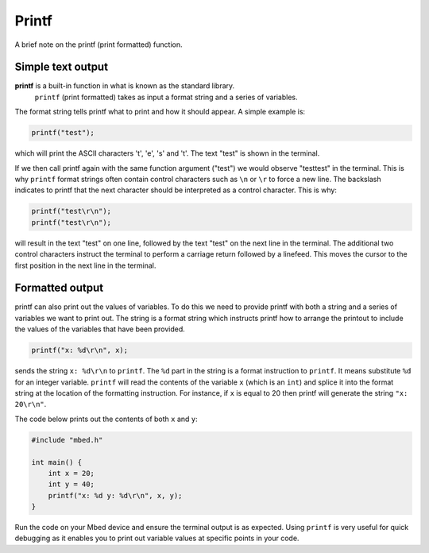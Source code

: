 Printf
======

A brief note on the printf (print formatted) function.

Simple text output
^^^^^^^^^^^^^^^^^^

**printf** is a built-in function in what is known as the standard library.
 ``printf`` (print formatted) takes as input a format string and a series of variables.

The format string tells printf what to print and how it should appear.
A simple example is:

.. code-block:: c

	printf("test");

which will print the ASCII characters 't', 'e', 's' and 't'. The text "test" is shown in the terminal.

If we then call printf again with the same function argument ("test") we would observe "testtest" in the terminal.
This is why ``printf`` format strings often contain control characters such as ``\n`` or ``\r`` to force a new line.
The backslash indicates to printf that the next character should be interpreted as a control character.
This is why:


.. code-block:: c

	printf("test\r\n");
	printf("test\r\n");

will result in the text "test" on one line, followed by the text "test" on the next line in the terminal.
The additional two control characters instruct the terminal to perform a carriage return followed by a linefeed.
This moves the cursor to the first position in the next line in the terminal.

Formatted output
^^^^^^^^^^^^^^^^



printf can also print out the values of variables.
To do this we need to provide printf with both a string and a series of variables we want to print out.
The string is a format string which instructs printf how to arrange the printout to include the values of the variables that have been provided.


.. code-block:: c

	printf("x: %d\r\n", x);

sends the string ``x: %d\r\n`` to ``printf``.
The ``%d`` part in the string is a format instruction to ``printf``.
It means substitute ``%d`` for an integer variable.
``printf`` will read the contents of the variable ``x`` (which is an ``int``) and splice it into the format string at the location of the formatting instruction.
For instance, if ``x`` is equal to 20 then printf will generate the string ``"x: 20\r\n"``.

The code below prints out the contents of both ``x`` and ``y``:

.. code-block:: c

	#include "mbed.h"

	int main() {
	    int x = 20;
	    int y = 40;
	    printf("x: %d y: %d\r\n", x, y);
	}
	
Run the code on your Mbed device and ensure the terminal output is as expected. Using ``printf`` is very useful for quick debugging as it enables you to print out variable values at specific points in your code.
